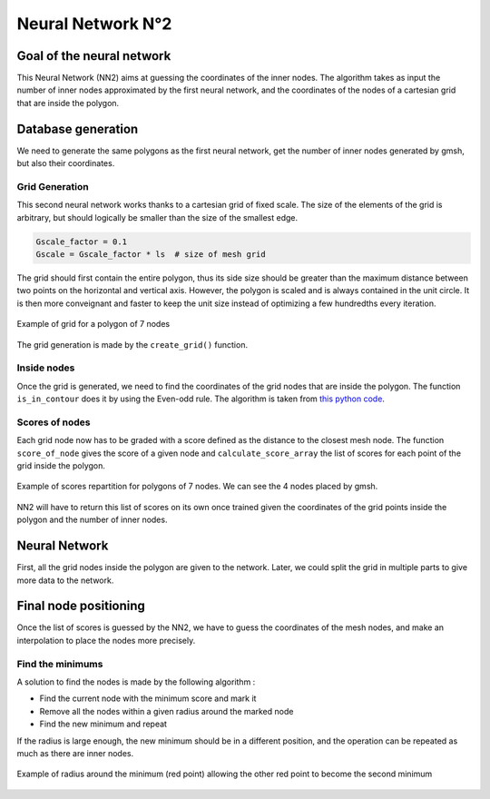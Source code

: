 Neural Network N°2
==================

----------------------------
 Goal of the neural network
----------------------------

This Neural Network (NN2) aims at guessing the coordinates of the inner nodes. 
The algorithm takes as input the number of inner nodes approximated by the first neural network,
and the coordinates of the nodes of a cartesian grid that are inside the polygon.


---------------------
 Database generation
---------------------

We need to generate the same polygons as the first neural network, get the number of inner nodes 
generated by gmsh, but also their coordinates. 

^^^^^^^^^^^^^^^^^
Grid Generation
^^^^^^^^^^^^^^^^^

This second neural network works thanks to a cartesian grid of fixed scale.
The size of the elements of the grid is arbitrary, 
but should logically be smaller than the size of the smallest edge.

.. code-block:: python

    Gscale_factor = 0.1
    Gscale = Gscale_factor * ls  # size of mesh grid

The grid should first contain the entire polygon, 
thus its side size should be greater than the maximum distance between two points 
on the horizontal and vertical axis.
However, the polygon is scaled and is always contained in the unit circle. 
It is then more conveignant and faster to keep the unit size 
instead of optimizing a few hundredths every iteration.

.. figure:: images/schemaNN_grid.svg
  :width: 300
  :align: center
  :class: no-scaled-link
  :alt: Schema of the grid with a contour of 7 nodes

  Example of grid for a polygon of 7 nodes  

The grid generation is made by the ``create_grid()`` function.

^^^^^^^^^^^^^^^^^
Inside nodes
^^^^^^^^^^^^^^^^^

Once the grid is generated, we need to find the coordinates of the grid nodes 
that are inside the polygon. 
The function ``is_in_contour`` does it by using the Even-odd rule. 
The algorithm is taken from `this python code <https://en.wikipedia.org/wiki/Even%E2%80%93odd_rule#cite_note-3>`_.

^^^^^^^^^^^^^^^^^
Scores of nodes
^^^^^^^^^^^^^^^^^

Each grid node now has to be graded with a score defined as 
the distance to the closest mesh node. The function ``score_of_node`` gives the score of a given node 
and ``calculate_score_array`` the list of scores for each point of the grid inside the polygon.

.. figure:: images/scores_mesh_examples.png
  :width: 500
  :align: center
  :class: no-scaled-link
  :alt: score examples

  Example of scores repartition for polygons of 7 nodes. We can see the 4 nodes placed by gmsh.  

NN2 will have to return this list of scores on its own once trained given 
the coordinates of the grid points inside the polygon and the number of inner nodes.

---------------------
 Neural Network
---------------------

First, all the grid nodes inside the polygon are given to the network.
Later, we could split the grid in multiple parts to give more data to the network.

------------------------
 Final node positioning
------------------------

Once the list of scores is guessed by the NN2, we have to guess the coordinates of the mesh nodes, and 
make an interpolation to place the nodes more precisely.

^^^^^^^^^^^^^^^^^^
Find the minimums
^^^^^^^^^^^^^^^^^^

A solution to find the nodes is made by the following algorithm : 

* Find the current node with the minimum score and mark it
* Remove all the nodes within a given radius around the marked node
* Find the new minimum and repeat

If the radius is large enough, the new minimum should be in a 
different position, and the operation can be repeated as much as there 
are inner nodes. 

.. figure:: images/radius_scores.png
  :width: 500
  :align: center
  :class: no-scaled-link
  :alt: radius examples

  Example of radius around the minimum (red point) allowing the other red point to become the second minimum
